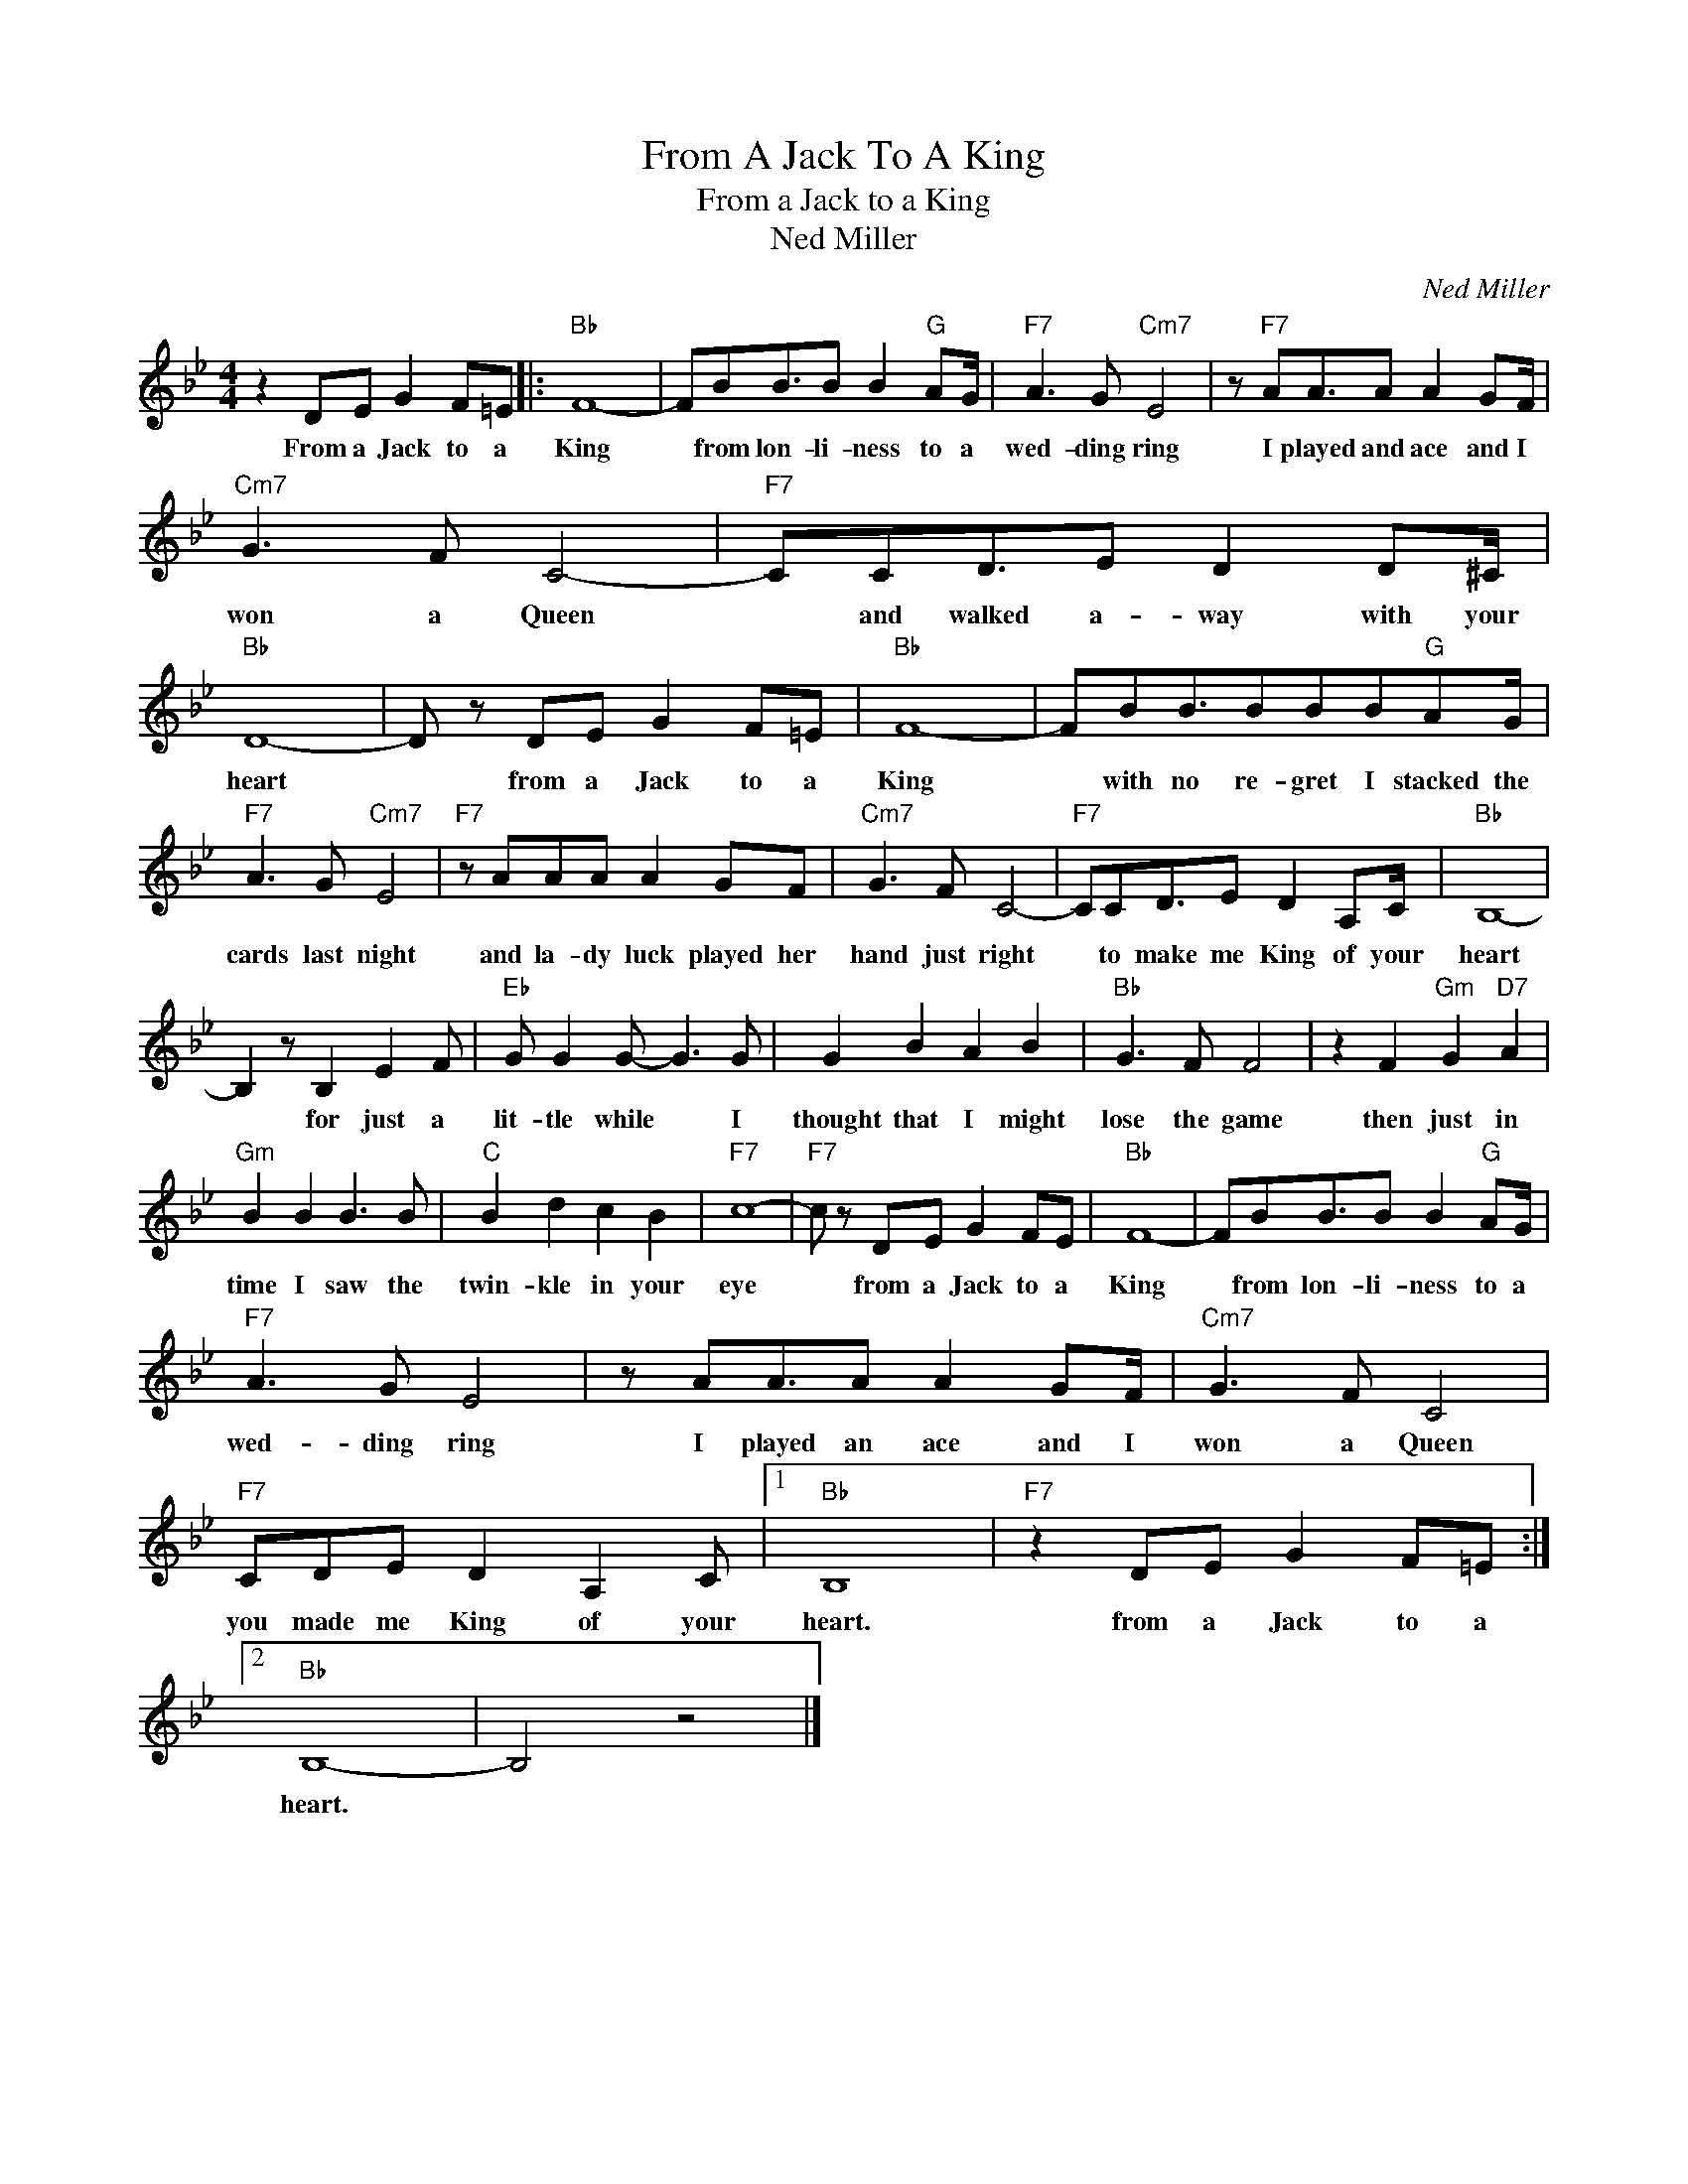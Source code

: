 X:1
T:From A Jack To A King
T:From a Jack to a King
T:Ned Miller
C:Ned Miller
Z:All Rights Reserved
L:1/8
M:4/4
K:Bb
V:1 treble 
%%MIDI program 4
V:1
 z2 DE G2 F=E |:"Bb" F8- | FBB3/2B B2"G" AG/ |"F7" A3 G"Cm7" E4 | z"F7" AA3/2A A2 GF/ | %5
w: From a Jack to a|King|* from lon- li- ness to a|wed- ding ring|I played and ace and I|
"Cm7" G3 F C4- |"F7" CCD3/2E D2 D^C/ |"Bb" D8- | D z DE G2 F=E |"Bb" F8- | FBB3/2BBB"G"AG/ | %11
w: won a Queen|* and walked a- way with your|heart|* from a Jack to a|King|* with no re- gret I stacked the|
"F7" A3 G"Cm7" E4 |"F7" z AAA A2 GF |"Cm7" G3 F C4- |"F7" CCD3/2E D2 A,C/ |"Bb" B,8- | %16
w: cards last night|and la- dy luck played her|hand just right|* to make me King of your|heart|
 B,2 z B,2 E2 F |"Eb" G G2 G- G3 G | G2 B2 A2 B2 |"Bb" G3 F F4 | z2 F2"Gm" G2"D7" A2 | %21
w: * for just a|lit- tle while * I|thought that I might|lose the game|then just in|
"Gm" B2 B2 B3 B |"C" B2 d2 c2 B2 |"F7" c8- |"F7" c z DE G2 FE |"Bb" F8- | FBB3/2B B2"G" AG/ | %27
w: time I saw the|twin- kle in your|eye|* from a Jack to a|King|* from lon- li- ness to a|
"F7" A3 G E4 | z AA3/2A A2 GF/ |"Cm7" G3 F C4 |"F7" CDE D2 A,2 C |1"Bb" B,8 |"F7" z2 DE G2 F=E :|2 %33
w: wed- ding ring|I played an ace and I|won a Queen|you made me King of your|heart.|from a Jack to a|
"Bb" B,8- | B,4 z4 |] %35
w: heart.||

